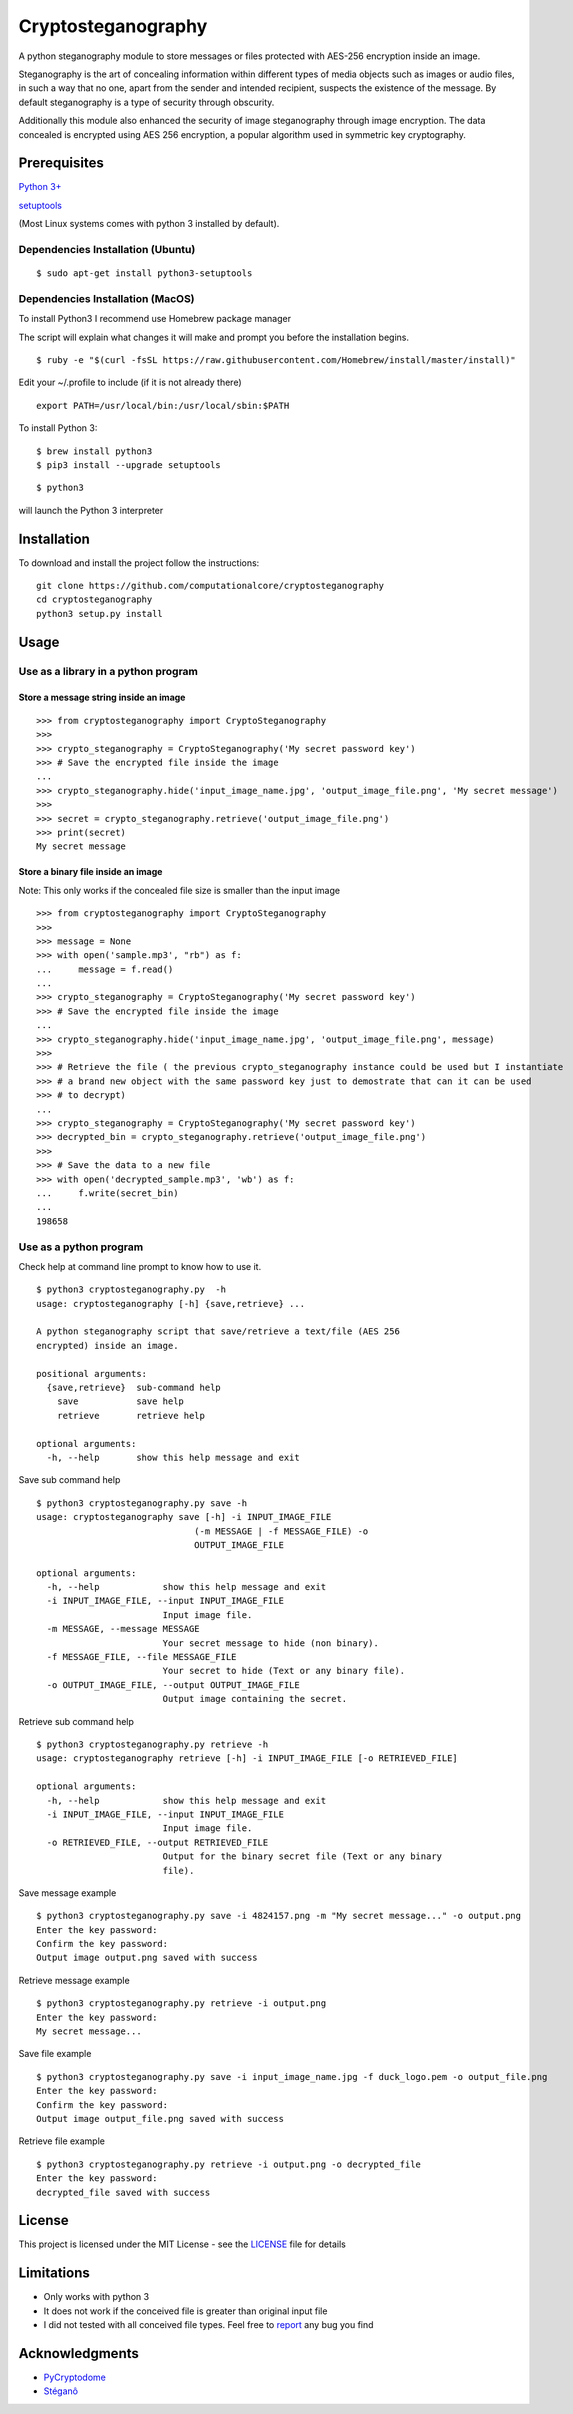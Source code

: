 Cryptosteganography
=================

A python steganography module to store messages or files protected with
AES-256 encryption inside an image.

Steganography is the art of concealing information within different
types of media objects such as images or audio files, in such a way that
no one, apart from the sender and intended recipient, suspects the
existence of the message. By default steganography is a type of security
through obscurity.

Additionally this module also enhanced the security of image steganography through image encryption. The data concealed
is encrypted using AES 256 encryption, a popular algorithm used in symmetric key cryptography.

Prerequisites
-------------

`Python 3+ <https://www.python.org/downloads>`__

`setuptools <https://github.com/pypa/setuptools>`__

(Most Linux systems comes with python 3 installed by default).

Dependencies Installation (Ubuntu)
~~~~~~~~~~~~~~~~~~~~~~~~~~~~~~~~~~

::

    $ sudo apt-get install python3-setuptools 

Dependencies Installation (MacOS)
~~~~~~~~~~~~~~~~~~~~~~~~~~~~~~~~~

To install Python3 I recommend use Homebrew package manager

The script will explain what changes it will make and prompt you before
the installation begins.

::

    $ ruby -e "$(curl -fsSL https://raw.githubusercontent.com/Homebrew/install/master/install)"

Edit your ~/.profile to include (if it is not already there)

::

    export PATH=/usr/local/bin:/usr/local/sbin:$PATH

To install Python 3:

::

    $ brew install python3
    $ pip3 install --upgrade setuptools

::

    $ python3

will launch the Python 3 interpreter

Installation
------------

To download and install the project follow the instructions:

::

    git clone https://github.com/computationalcore/cryptosteganography
    cd cryptosteganography
    python3 setup.py install

Usage
-----

Use as a library in a python program
~~~~~~~~~~~~~~~~~~~~~~~~~~~~~~~~~~~~

Store a message string inside an image
^^^^^^^^^^^^^^^^^^^^^^^^^^^^^^^^^^^^^^

::

    >>> from cryptosteganography import CryptoSteganography
    >>>
    >>> crypto_steganography = CryptoSteganography('My secret password key')
    >>> # Save the encrypted file inside the image
    ...
    >>> crypto_steganography.hide('input_image_name.jpg', 'output_image_file.png', 'My secret message')
    >>>
    >>> secret = crypto_steganography.retrieve('output_image_file.png')
    >>> print(secret)
    My secret message

Store a binary file inside an image
^^^^^^^^^^^^^^^^^^^^^^^^^^^^^^^^^^^

Note: This only works if the concealed file size is smaller than the
input image

::

    >>> from cryptosteganography import CryptoSteganography
    >>>
    >>> message = None
    >>> with open('sample.mp3', "rb") as f:
    ...     message = f.read()
    ... 
    >>> crypto_steganography = CryptoSteganography('My secret password key')
    >>> # Save the encrypted file inside the image
    ...
    >>> crypto_steganography.hide('input_image_name.jpg', 'output_image_file.png', message)
    >>> 
    >>> # Retrieve the file ( the previous crypto_steganography instance could be used but I instantiate
    >>> # a brand new object with the same password key just to demostrate that can it can be used 
    >>> # to decrypt)
    ...
    >>> crypto_steganography = CryptoSteganography('My secret password key')
    >>> decrypted_bin = crypto_steganography.retrieve('output_image_file.png')
    >>>
    >>> # Save the data to a new file
    >>> with open('decrypted_sample.mp3', 'wb') as f:
    ...     f.write(secret_bin)
    ... 
    198658

Use as a python program
~~~~~~~~~~~~~~~~~~~~~~~

Check help at command line prompt to know how to use it.

::

    $ python3 cryptosteganography.py  -h
    usage: cryptosteganography [-h] {save,retrieve} ...

    A python steganography script that save/retrieve a text/file (AES 256
    encrypted) inside an image.

    positional arguments:
      {save,retrieve}  sub-command help
        save           save help
        retrieve       retrieve help

    optional arguments:
      -h, --help       show this help message and exit

Save sub command help

::

    $ python3 cryptosteganography.py save -h
    usage: cryptosteganography save [-h] -i INPUT_IMAGE_FILE
                                  (-m MESSAGE | -f MESSAGE_FILE) -o
                                  OUTPUT_IMAGE_FILE

    optional arguments:
      -h, --help            show this help message and exit
      -i INPUT_IMAGE_FILE, --input INPUT_IMAGE_FILE
                            Input image file.
      -m MESSAGE, --message MESSAGE
                            Your secret message to hide (non binary).
      -f MESSAGE_FILE, --file MESSAGE_FILE
                            Your secret to hide (Text or any binary file).
      -o OUTPUT_IMAGE_FILE, --output OUTPUT_IMAGE_FILE
                            Output image containing the secret.

Retrieve sub command help

::

    $ python3 cryptosteganography.py retrieve -h
    usage: cryptosteganography retrieve [-h] -i INPUT_IMAGE_FILE [-o RETRIEVED_FILE]

    optional arguments:
      -h, --help            show this help message and exit
      -i INPUT_IMAGE_FILE, --input INPUT_IMAGE_FILE
                            Input image file.
      -o RETRIEVED_FILE, --output RETRIEVED_FILE
                            Output for the binary secret file (Text or any binary
                            file).

Save message example

::

    $ python3 cryptosteganography.py save -i 4824157.png -m "My secret message..." -o output.png
    Enter the key password: 
    Confirm the key password: 
    Output image output.png saved with success

Retrieve message example

::

    $ python3 cryptosteganography.py retrieve -i output.png
    Enter the key password: 
    My secret message...

Save file example

::

    $ python3 cryptosteganography.py save -i input_image_name.jpg -f duck_logo.pem -o output_file.png
    Enter the key password: 
    Confirm the key password: 
    Output image output_file.png saved with success

Retrieve file example

::

    $ python3 cryptosteganography.py retrieve -i output.png -o decrypted_file
    Enter the key password: 
    decrypted_file saved with success

License
-------

This project is licensed under the MIT License - see the
`LICENSE <LICENSE>`__ file for details

Limitations
-----------

-  Only works with python 3
-  It does not work if the conceived file is greater than original input
   file
-  I did not tested with all conceived file types. Feel free to
   `report </issues>`__ any bug you find

Acknowledgments
---------------

-  `PyCryptodome <https://github.com/Legrandin/pycryptodome>`__
-  `Stéganô <https://github.com/cedricbonhomme/Stegano>`__
